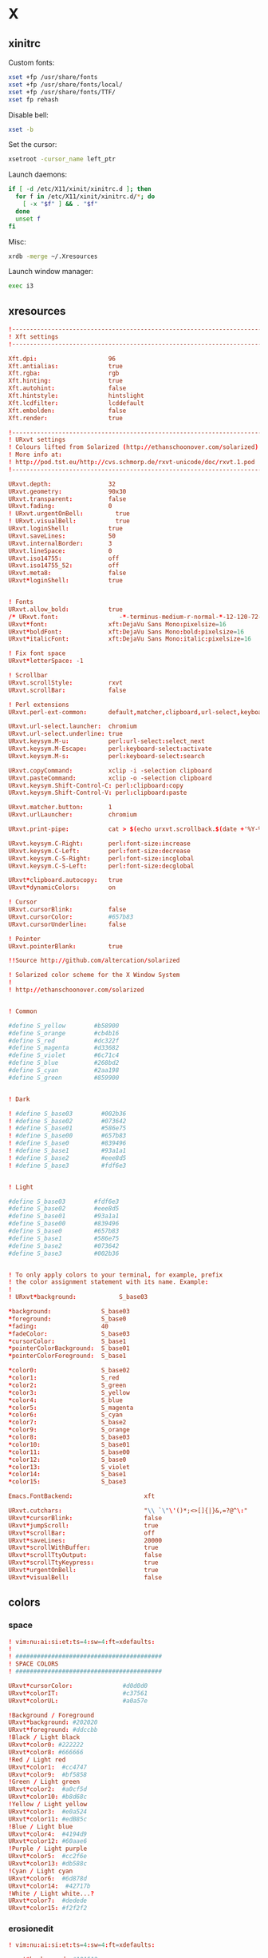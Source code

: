 * X
** xinitrc
:PROPERTIES:
:tangle: ~/.xinitrc
:shebang: #!/bin/sh
:END:

Custom fonts:
#+BEGIN_SRC sh
  xset +fp /usr/share/fonts
  xset +fp /usr/share/fonts/local/
  xset +fp /usr/share/fonts/TTF/
  xset fp rehash
#+END_SRC

Disable bell:
#+BEGIN_SRC sh
  xset -b
#+END_SRC

Set the cursor:
#+BEGIN_SRC sh
  xsetroot -cursor_name left_ptr
#+END_SRC

Launch daemons:
#+BEGIN_SRC sh
  if [ -d /etc/X11/xinit/xinitrc.d ]; then
    for f in /etc/X11/xinit/xinitrc.d/*; do
      [ -x "$f" ] && . "$f"
    done
    unset f
  fi
#+END_SRC

Misc:
#+BEGIN_SRC sh
  xrdb -merge ~/.Xresources
#+END_SRC

Launch window manager:
#+BEGIN_SRC sh
  exec i3
#+END_SRC
** xresources
:PROPERTIES:
:tangle: ~/.Xresources
:END:
#+BEGIN_SRC conf
  !-------------------------------------------------------------------------------
  ! Xft settings
  !-------------------------------------------------------------------------------
   
  Xft.dpi:                    96
  Xft.antialias:              true
  Xft.rgba:                   rgb
  Xft.hinting:                true
  Xft.autohint:               false
  Xft.hintstyle:              hintslight
  Xft.lcdfilter:              lcddefault
  Xft.embolden:               false
  Xft.render:                 true 
  
  !-------------------------------------------------------------------------------
  ! URxvt settings
  ! Colours lifted from Solarized (http://ethanschoonover.com/solarized)
  ! More info at:
  ! http://pod.tst.eu/http://cvs.schmorp.de/rxvt-unicode/doc/rxvt.1.pod
  !-------------------------------------------------------------------------------
   
  URxvt.depth:                32
  URxvt.geometry:             90x30
  URxvt.transparent:          false
  URxvt.fading:               0
  ! URxvt.urgentOnBell:         true
  ! URxvt.visualBell:           true
  URxvt.loginShell:           true
  URxvt.saveLines:            50
  URxvt.internalBorder:       3
  URxvt.lineSpace:            0
  URxvt.iso14755:             off
  URxvt.iso14755_52:          off
  URxvt.meta8:                false
  URxvt*loginShell:           true
  
   
  ! Fonts
  URxvt.allow_bold:           true
  /* URxvt.font:                 -*-terminus-medium-r-normal-*-12-120-72-72-c-60-iso8859-1 */
  URxvt*font:                 xft:DejaVu Sans Mono:pixelsize=16
  URxvt*boldFont:             xft:DejaVu Sans Mono:bold:pixelsize=16
  URxvt*italicFont:           xft:DejaVu Sans Mono:italic:pixelsize=16
   
  ! Fix font space
  URxvt*letterSpace: -1
   
  ! Scrollbar
  URxvt.scrollStyle:          rxvt
  URxvt.scrollBar:            false
   
  ! Perl extensions
  URxvt.perl-ext-common:      default,matcher,clipboard,url-select,keyboard-select
  
  URxvt.url-select.launcher:  chromium
  URxvt.url-select.underline: true
  URxvt.keysym.M-u:           perl:url-select:select_next
  URxvt.keysym.M-Escape:      perl:keyboard-select:activate
  URxvt.keysym.M-s:           perl:keyboard-select:search
  
  URxvt.copyCommand:          xclip -i -selection clipboard
  URxvt.pasteCommand:         xclip -o -selection clipboard
  URxvt.keysym.Shift-Control-C: perl:clipboard:copy
  URxvt.keysym.Shift-Control-V: perl:clipboard:paste
  
  URxvt.matcher.button:       1
  URxvt.urlLauncher:          chromium
   
  URxvt.print-pipe:           cat > $(echo urxvt.scrollback.$(date +'%Y-%m-%d.%H_%m_%S'))
  
  URxvt.keysym.C-Right:       perl:font-size:increase
  URxvt.keysym.C-Left:        perl:font-size:decrease
  URxvt.keysym.C-S-Right:     perl:font-size:incglobal
  URxvt.keysym.C-S-Left:      perl:font-size:decglobal
  
  URxvt*clipboard.autocopy:   true
  URxvt*dynamicColors:        on
  
  ! Cursor
  URxvt.cursorBlink:          false
  URxvt.cursorColor:          #657b83
  URxvt.cursorUnderline:      false
   
  ! Pointer
  URxvt.pointerBlank:         true
   
  !!Source http://github.com/altercation/solarized
   
  ! Solarized color scheme for the X Window System
  !
  ! http://ethanschoonover.com/solarized
  
  
  ! Common
  
  #define S_yellow        #b58900
  #define S_orange        #cb4b16
  #define S_red           #dc322f
  #define S_magenta       #d33682
  #define S_violet        #6c71c4
  #define S_blue          #268bd2
  #define S_cyan          #2aa198
  #define S_green         #859900
  
  
  ! Dark
  
  ! #define S_base03        #002b36
  ! #define S_base02        #073642
  ! #define S_base01        #586e75
  ! #define S_base00        #657b83
  ! #define S_base0         #839496
  ! #define S_base1         #93a1a1
  ! #define S_base2         #eee8d5
  ! #define S_base3         #fdf6e3
  
  
  ! Light
  
  #define S_base03        #fdf6e3
  #define S_base02        #eee8d5
  #define S_base01        #93a1a1
  #define S_base00        #839496
  #define S_base0         #657b83
  #define S_base1         #586e75
  #define S_base2         #073642
  #define S_base3         #002b36
  
  
  ! To only apply colors to your terminal, for example, prefix
  ! the color assignment statement with its name. Example:
  !
  ! URxvt*background:            S_base03
  
  ,*background:              S_base03
  ,*foreground:              S_base0
  ,*fading:                  40
  ,*fadeColor:               S_base03
  ,*cursorColor:             S_base1
  ,*pointerColorBackground:  S_base01
  ,*pointerColorForeground:  S_base1
  
  ,*color0:                  S_base02
  ,*color1:                  S_red
  ,*color2:                  S_green
  ,*color3:                  S_yellow
  ,*color4:                  S_blue
  ,*color5:                  S_magenta
  ,*color6:                  S_cyan
  ,*color7:                  S_base2
  ,*color9:                  S_orange
  ,*color8:                  S_base03
  ,*color10:                 S_base01
  ,*color11:                 S_base00
  ,*color12:                 S_base0
  ,*color13:                 S_violet
  ,*color14:                 S_base1
  ,*color15:                 S_base3
  
  Emacs.FontBackend:                    xft
  
  URxvt.cutchars:                       "\\ `\"\'()*;<>[]{|}&,=?@^\:"
  URxvt*cursorBlink:                    false
  URxvt*jumpScroll:                     true
  URxvt*scrollBar:                      off
  URxvt*saveLines:                      20000
  URxvt*scrollWithBuffer:               true
  URxvt*scrollTtyOutput:                false
  URxvt*scrollTtyKeypress:              true
  URxvt*urgentOnBell:                   true
  URxvt*visualBell:                     false
#+END_SRC
** colors
*** space
:PROPERTIES:
:tangle: ~/.colors/space
:mkdirp: true
:END:
#+BEGIN_SRC conf
  ! vim:nu:ai:si:et:ts=4:sw=4:ft=xdefaults:
  !
  ! #########################################
  ! SPACE COLORS
  ! #########################################
  
  URxvt*cursorColor:              #d0d0d0
  URxvt*colorIT:                  #c37561
  URxvt*colorUL:                  #a0a57e
  
  !Background / Foreground
  URxvt*background: #202020
  URxvt*foreground: #ddccbb
  !Black / Light black
  URxvt*color0: #222222
  URxvt*color8: #666666
  !Red / Light red
  URxvt*color1:  #cc4747
  URxvt*color9:  #bf5858
  !Green / Light green
  URxvt*color2:  #a0cf5d
  URxvt*color10: #b8d68c
  !Yellow / Light yellow
  URxvt*color3:  #e0a524
  URxvt*color11: #edB85c
  !Blue / Light blue
  URxvt*color4:  #4194d9
  URxvt*color12: #60aae6
  !Purple / Light purple
  URxvt*color5:  #cc2f6e
  URxvt*color13: #db588c
  !Cyan / Light cyan
  URxvt*color6:  #6d878d
  URxvt*color14:  #42717b
  !White / Light white...?
  URxvt*color7:  #dedede
  URxvt*color15: #f2f2f2
#+END_SRC
*** erosionedit
:PROPERTIES:
:tangle: ~/.colors/erosionedit
:END:
#+BEGIN_SRC conf
  ! vim:nu:ai:si:et:ts=4:sw=4:ft=xdefaults:
  
  urxvt*background: #181512
  !!urxvt*foreground: #D6C3B6
  urxvt*foreground: #bea492
  urxvt*cursorColor: #93a1a1
  urxvt*colorIT: #8c644c
  urxvt*colorUL: #646a6d
  urxvt*colorBD: #9a875f
  
  !! black dark/light
  urxvt*color0: #332d29
  urxvt*color8: #817267
  
  !! red dark/light
  urxvt*color1: #8c644c
  urxvt*color9: #9f7155
  
  !! green dark/light
  urxvt*color2:  #746C48
  urxvt*color10:  #857B52
  
  !! yellow dark/light
  urxvt*color3:  #908A66
  urxvt*color11:   #9C956E
  !!urxvt*color11: #E0DAAC
  
  !! blue dark/light
  urxvt*color4: #646a6d
  urxvt*color12: #71777A
  
  !! magenta dark/light
  !!urxvt*color5: #656565
  !!urxvt*color13: #706D70
  !!urxvt*color5: #463c3b
  urxvt*color5: #605655
  urxvt*color13: #656565
  
  !! cyan dark/light
  !!urxvt*color6: #3b484a
  !!urxvt*color14: #444d4e
  urxvt*color6: #4B5C5E
  urxvt*color14: #556D70
  
  
  !! white dark/light
  urxvt*color7: #504339
  urxvt*color15: #9a875f
#+END_SRC

